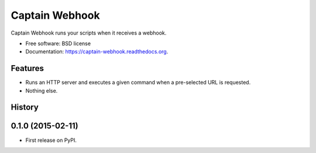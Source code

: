 ===============================
Captain Webhook
===============================

.. image:: https://badge.fury.io/py/captainwebhook.png
    :target: http://badge.fury.io/py/captainwebhook

.. image:: https://travis-ci.org/skorokithakis/captainwebhook.png?branch=master
        :target: https://travis-ci.org/skorokithakis/captainwebhook

.. image:: https://pypip.in/d/captainwebhook/badge.png
        :target: https://pypi.python.org/pypi/captainwebhook


Captain Webhook runs your scripts when it receives a webhook.

* Free software: BSD license
* Documentation: https://captain-webhook.readthedocs.org.

Features
--------

* Runs an HTTP server and executes a given command when a pre-selected URL is requested.
* Nothing else.




History
-------

0.1.0 (2015-02-11)
---------------------

* First release on PyPI.


